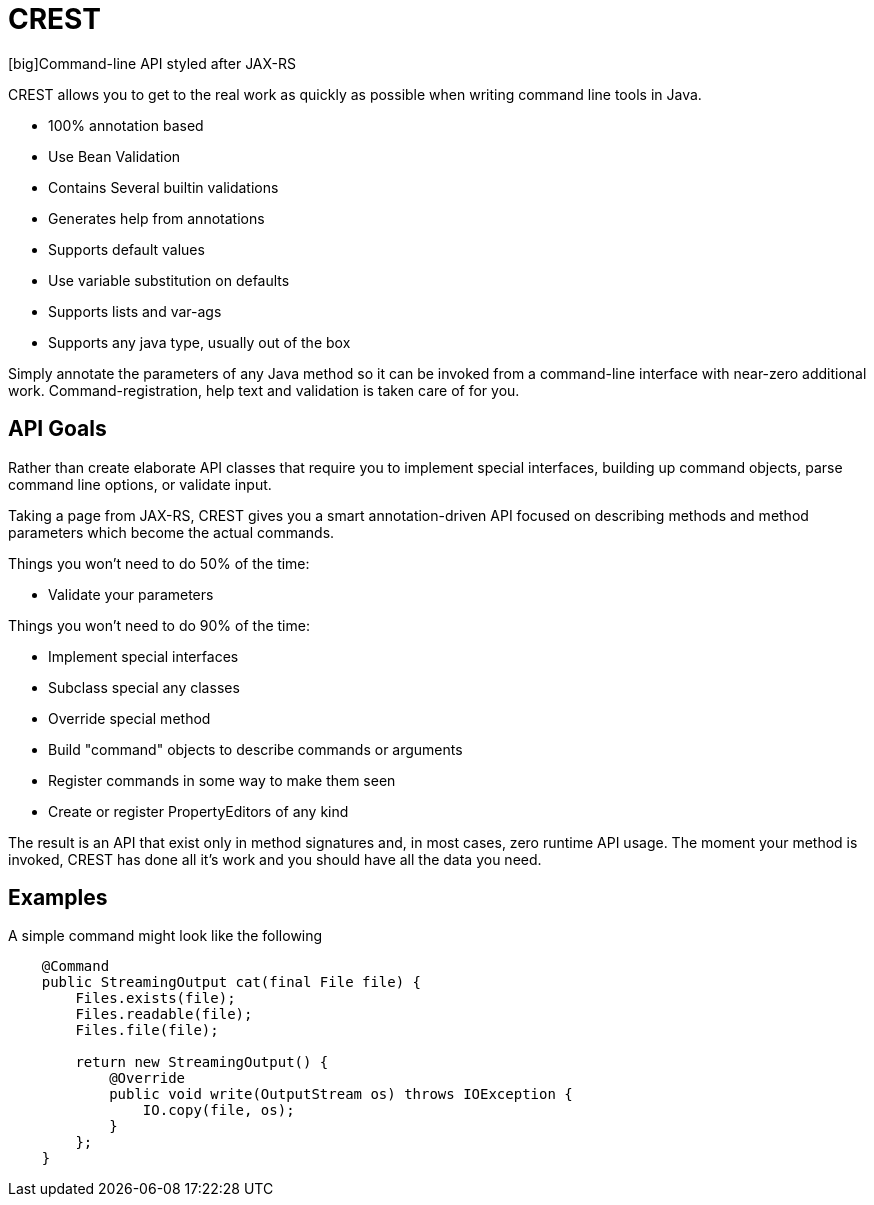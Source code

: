 = CREST

[big]Command-line API styled after JAX-RS

CREST allows you to get to the real work as quickly as possible when writing command line tools in Java.

 * 100% annotation based
 * Use Bean Validation
 * Contains Several builtin validations
 * Generates help from annotations
 * Supports default values
 * Use variable substitution on defaults
 * Supports lists and var-ags
 * Supports any java type, usually out of the box

Simply annotate the parameters of any Java method so it can be invoked from a command-line interface
 with near-zero additional work.  Command-registration, help text and validation is taken care of for you.

== API Goals

Rather than create elaborate API classes that require you to implement special interfaces, building up command objects,
parse command line options, or validate input.

Taking a page from JAX-RS, CREST gives you a smart annotation-driven API focused on describing methods and method
parameters which become the actual commands.

Things you won't need to do 50% of the time:

 * Validate your parameters

Things you won't need to do 90% of the time:

 * Implement special interfaces
 * Subclass special any classes
 * Override special method
 * Build "command" objects to describe commands or arguments
 * Register commands in some way to make them seen
 * Create or register PropertyEditors of any kind

The result is an API that exist only in method signatures and, in most cases, zero runtime API usage.  The moment your method is invoked,
CREST has done all it's work and you should have all the data you need.

== Examples

A simple command might look like the following

[source,java]
----
    @Command
    public StreamingOutput cat(final File file) {
        Files.exists(file);
        Files.readable(file);
        Files.file(file);

        return new StreamingOutput() {
            @Override
            public void write(OutputStream os) throws IOException {
                IO.copy(file, os);
            }
        };
    }
----
